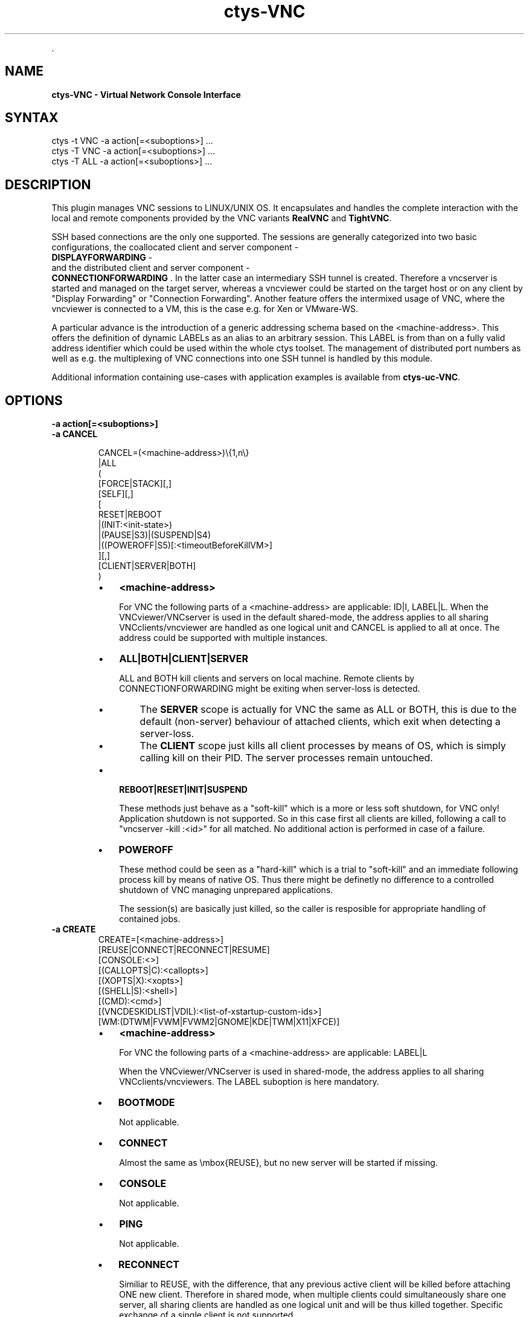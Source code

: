 .TH "ctys-VNC" 1 "June, 2010" ""


.P
\&.

.SH NAME
.P
\fBctys-VNC - Virtual Network Console Interface\fR

.SH SYNTAX

   ctys -t VNC -a action[=<suboptions>] ...
   ctys -T VNC -a action[=<suboptions>] ...
   ctys -T ALL -a action[=<suboptions>] ...

.SH DESCRIPTION
.P
This plugin manages VNC sessions to LINUX/UNIX OS.
It encapsulates and handles the complete interaction with the local and remote
components provided by the VNC variants \fBRealVNC\fR and \fBTightVNC\fR.

.P
SSH based connections are the only one supported. The sessions are generally categorized 
into two basic configurations, the coallocated client and server 
component \- 
 \fBDISPLAYFORWARDING\fR \-
  and the distributed client and server component \- 
 \fBCONNECTIONFORWARDING\fR
\&.
In the latter case an intermediary SSH tunnel is created.
Therefore a vncserver is started and managed on the target server, whereas a vncviewer could
be started on the target host or on any client by "Display Forwarding" or "Connection Forwarding".
Another feature offers the intermixed usage of VNC, where the vncviewer is connected to a VM,
this is the case e.g. for Xen or VMware\-WS.

.P
A particular advance is the introduction of a generic addressing schema based on the
<machine\-address>.
This offers the definition of dynamic LABELs as an alias to an arbitrary session. 
This LABEL is from than on a fully valid address identifier which could be used
within the whole ctys toolset.
The management of distributed port numbers as well as e.g. the multiplexing of VNC connections into
one SSH tunnel is handled by this module.

.P
Additional information containing use\-cases with application examples is available from
\fBctys\-uc\-VNC\fR.

.SH OPTIONS
.TP
\fB\-a action[=<suboptions>]\fR

.TP
\fB\-a CANCEL\fR
.nf
  
  CANCEL=(<machine-address>)\e{1,n\e}
    |ALL
    (
      [FORCE|STACK][,]
      [SELF][,]
      [
        RESET|REBOOT
        |(INIT:<init-state>)
        |(PAUSE|S3)|(SUSPEND|S4)
        |((POWEROFF|S5)[:<timeoutBeforeKillVM>]
      ][,]
    [CLIENT|SERVER|BOTH]
    )
  
.fi


.RS
.IP \(bu 3
\fB<machine\-address>\fR

For VNC the following parts of a <machine\-address> are applicable:
ID|I, LABEL|L. 
When the VNCviewer/VNCserver is used in the default shared\-mode,
the address applies to all sharing VNCclients/vncviewer are handled
as one logical unit and CANCEL is applied to all at once.
The address could be supported with multiple instances.

.IP \(bu 3
\fBALL|BOTH|CLIENT|SERVER\fR

ALL and BOTH kill clients and servers on local machine.
Remote clients by CONNECTIONFORWARDING might be exiting
when server\-loss is detected.

.RS
.IP \(bu 3
The \fBSERVER\fR scope 
is actually for VNC the same as ALL or
BOTH, this is due to the default (non\-server) behaviour
of attached clients, which exit when detecting a
server\-loss.

.IP \(bu 3
The \fBCLIENT\fR scope 
just kills all client processes by
means of OS, which is simply calling kill on their
PID. The server processes remain untouched.

.RE
.IP \(bu 3
\fBREBOOT|RESET|INIT|SUSPEND\fR

These methods just behave as a "soft\-kill" which is a
more or less soft shutdown, for VNC only! Application
shutdown is not supported.
So in this case first all clients are killed, following
a call to "vncserver \-kill :<id>"
for all matched. No additional action is performed in case of a
failure.

.IP \(bu 3
\fBPOWEROFF\fR

These method could be seen as a "hard\-kill" which is a
trial to "soft\-kill" and an immediate following process
kill by means of native OS. Thus there might be
definetly no difference to a controlled shutdown of VNC
managing unprepared applications.

The session(s) are basically just killed, so the caller
is resposible for appropriate handling of contained jobs.
.RE

.TP
\fB\-a CREATE\fR
.nf
  CREATE=[<machine-address>]
     [REUSE|CONNECT|RECONNECT|RESUME]
     [CONSOLE:<>]
     [(CALLOPTS|C):<callopts>]
     [(XOPTS|X):<xopts>]
     [(SHELL|S):<shell>]
     [(CMD):<cmd>]
     [(VNCDESKIDLIST|VDIL):<list-of-xstartup-custom-ids>]
     [WM:(DTWM|FVWM|FVWM2|GNOME|KDE|TWM|X11|XFCE)]
  
.fi


.RS
.IP \(bu 3
\fB<machine\-address>\fR

For VNC the following parts of a <machine\-address> are applicable:
LABEL|L

When the VNCviewer/VNCserver is used in shared\-mode, the
address applies to all sharing VNCclients/vncviewers.
The LABEL suboption is here mandatory.

.IP \(bu 3
\fBBOOTMODE\fR

Not applicable.

.IP \(bu 3
\fBCONNECT\fR

Almost the same as \embox{REUSE}, but no new server will be
started if missing.

.IP \(bu 3
\fBCONSOLE\fR

Not applicable.

.IP \(bu 3
\fBPING\fR

Not applicable.

.IP \(bu 3
\fBRECONNECT\fR

Similiar to REUSE, with the difference, that any
previous active client will be killed before attaching
ONE new client. Therefore in shared mode, when multiple
clients could simultaneously share one server, all
sharing clients are handled as one logical unit and will
be thus killed together.
Specific exchange of a single client is not supported.

.IP \(bu 3
\fBRESUME\fR

Not applicable.

.IP \(bu 3
\fBREUSE\fR

When a server process with matching ID or LABEL is
already running it will be used, else a new one will be
started.
In case of non\-shared\-mode operations of VNC any running
vncviewer will be killed by disconnecting through the
VNCserver. This is almost the same behaviour as for
RECONNECT.
When running in shared\-mode, just an additional
vncviewer will be attached to the server.

.IP \(bu 3
\fBSSHPING\fR

Not applicable.

.IP \(bu 3
\fBUSER\fR

Not applicable.

.IP \(bu 3
\fBVNCDESKIDLIST\fR

A list of custom IDs, which could be preconfigured desktops and/or 
destop\-parts within the \fB$HOME/.vnc/xstartup\fR file of VNC.
The list defines parts of a pre\-configured desktop to be actually started
so it is possible to start specific GUI environments.
For an realworld example refer to the installed file, either in the installed package 
.nf
  ${CTYS_LIBPATH}/ctys-01_10_013/conf/vnc/xstartup
.fi

or when actually installed in 
.nf
  $HOME/.vnc/xstartup.
.fi


Various desktops within the VNC session could be pre\-configured
and utilized call\-by\-call at runtime.

This option is supported for VNC sessions only, pre\-requisite 
is the execution of the \fBxstartup\fR file, which is by now not
performed for KVM, QEMU, XEN and VMW\-WS sessions.
Currently pre\-configured values are:
.RS
.IP \(bu 3
demo1
.IP \(bu 3
demo2
.IP \(bu 3
demo3
.IP \(bu 3
demo4
.IP \(bu 3
demo5

The seperator is the standard seperator character '%'.
.RE
.RE

.RS
.IP \(bu 3
\fBVNCBASE\fR

Base port as new offset for port calculations from the
DISPLAY number. Standard value is 5900.

.IP \(bu 3
\fBVNCPORT\fR

Port to be used literally, required for several VMs with
fixed Server\-Ports.

.IP \(bu 3
\fBWAITC:<delay\-after\-viewer\-call>\fR

Delay after start of vncviewer, internally used as delay before
check of PID for JOBDATA.
Might not be really required to be varied, but provided for
completeness.

.IP \(bu 3
\fBWAITS:<delay\-before\-viewer\-call>\fR

Delay for start of vncviewer, required when the
execution is too fast for the \embox{VNCserver} to finish it's init.

The practical application could be the usage within a GROUP and/or
MACRO, where for security reasons a password based access to
multiple <exec\-targets> is provided, e.g. for root accounts within
a admin group.
With setting of this parameter the initial output of VNCviewer is
delayed due to it's own delay, thus a series of password requests
occur without beeing poisoned by trace messages of the parallel
executed VNCviewer.

.IP \(bu 3
\fBWM:<window\-manager\-enum>\fR

A single window manager to be used for current session.
The values are preconfigured for specific distributions and operating systems
within the \fBxstartup\fR file of VNC. 
The provided examples could be customized as required.
The appropriate software packages are required to be pre\-installed before application.
Currently pre\-configured values are:
.RS
.IP \(bu 3
DTWM
.IP \(bu 3
FVWM
.IP \(bu 3
FVWM2
.IP \(bu 3
GNOME
.IP \(bu 3
KDE
.IP \(bu 3
TWM
.IP \(bu 3
X11
.IP \(bu 3
XFCE
.RE
.RE

.RS
.IP \(bu 3
\fBBULK:[0\-9]{1,3}\fR

This is a bulk counter for automatic handling of given
number of sessions.
Mainly used for test purposes.
It extends automatically the supported standard <label>
with three leading\-zero\-digits, for each instance. 
Which could be DEFAULT.
The default limiting maximum is set to 20.
<bulk> could be used for CREATE only.
.RE

.TP
\fB\-a ENUMERATE\fR
Not applicable.

.TP
\fB\-a LIST\fR
Almost the same output as common standard, with following
changes in semantics.

\fBid\fR: The DISPLAY used by the vncviewer and/or vncserver.
For the actual display of the server two cases has to be
distinguished:

.RS
.IP \(bu 3
\fBDISPLAYFORWARDING\fR

The DISPLAY of vncviewer and vncserver are identical.
.IP \(bu 3
\fBCONNECTIONFORWARDING\fR

The DISPLAY of vncviewer and vncserver are different, this is due to
the intermediate tunnel, which handles the port\-forwarfing and an has
to do a remapping due to ambiguity within the network scope.
The following values are not applicable:
.nf
  uuid, mac, tcp
.fi

.RE

.SH SEE ALSO
.P
\fIctys(1)\fR
,
\fIctys\-groups(1)\fR
,
\fIctys\-macros(1)\fR
,
\fIctys\-plugins(1)\fR
,
\fIctys\-vhost(1)\fR
,
\fIctys\-VNC(1)\fR
, \fIvncpasswd(1)\fR, \fIvncviewer(1)\fR, \fIvncserver(1)\fR

.P
\fBFor System Tools:\fR

.P
\fIRealVNC\fR: [ http://www.realvnc.com ]

.P
\fITigerVNC\fR: [ http://www.tigervnc.org ]

.P
\fITightVNC\fR: [ http://www.tightvnc.com ]

.SH AUTHOR
.TS
tab(^); ll.
 Maintenance:^<acue_sf1@sourceforge.net>
 Homepage:^<http://www.UnifiedSessionsManager.org>
 Sourceforge.net:^<http://sourceforge.net/projects/ctys>
 Berlios.de:^<http://ctys.berlios.de>
 Commercial:^<http://www.i4p.com>
.TE


.SH COPYRIGHT
.P
Copyright (C) 2008, 2009, 2010 Ingenieurbuero Arno\-Can Uestuensoez

.P
This is software and documentation from \fBBASE\fR package,

.RS
.IP \(bu 3
for software see GPL3 for license conditions,
.IP \(bu 3
for documents  see GFDL\-1.3 with invariant sections for license conditions.

The whole document \- all sections \- is/are defined as invariant.
.RE

.P
For additional information refer to enclosed Releasenotes and License files.


.\" man code generated by txt2tags 2.3 (http://txt2tags.sf.net)
.\" cmdline: txt2tags -t man -i ctys-VNC.t2t -o /tmpn/0/ctys/bld/01.11.015/doc-tmp/BASE/en/man/man1/ctys-VNC.1

